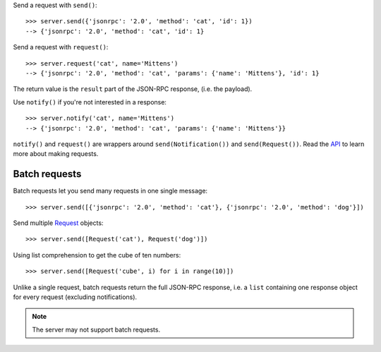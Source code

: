 .. _Request: api.html#request

Send a request with ``send()``::

    >>> server.send({'jsonrpc': '2.0', 'method': 'cat', 'id': 1})
    --> {'jsonrpc': '2.0', 'method': 'cat', 'id': 1}

Send a request with ``request()``::

    >>> server.request('cat', name='Mittens')
    --> {'jsonrpc': '2.0', 'method': 'cat', 'params': {'name': 'Mittens'}, 'id': 1}

The return value is the ``result`` part of the JSON-RPC response, (i.e.  the
payload).

Use ``notify()`` if you're not interested in a response::

    >>> server.notify('cat', name='Mittens')
    --> {'jsonrpc': '2.0', 'method': 'cat', 'params': {'name': 'Mittens'}}

``notify()`` and ``request()`` are wrappers around ``send(Notification())`` and
``send(Request())``. Read the `API <Request_>`_ to learn more about making
requests.

Batch requests
--------------

Batch requests let you send many requests in one single message::

    >>> server.send([{'jsonrpc': '2.0', 'method': 'cat'}, {'jsonrpc': '2.0', 'method': 'dog'}])

Send multiple `Request`_ objects::

    >>> server.send([Request('cat'), Request('dog')])

Using list comprehension to get the cube of ten numbers::

    >>> server.send([Request('cube', i) for i in range(10)])

Unlike a single request, batch requests return the full JSON-RPC response, i.e.
a ``list`` containing one response object for every request (excluding
notifications).

.. note:: The server may not support batch requests.
